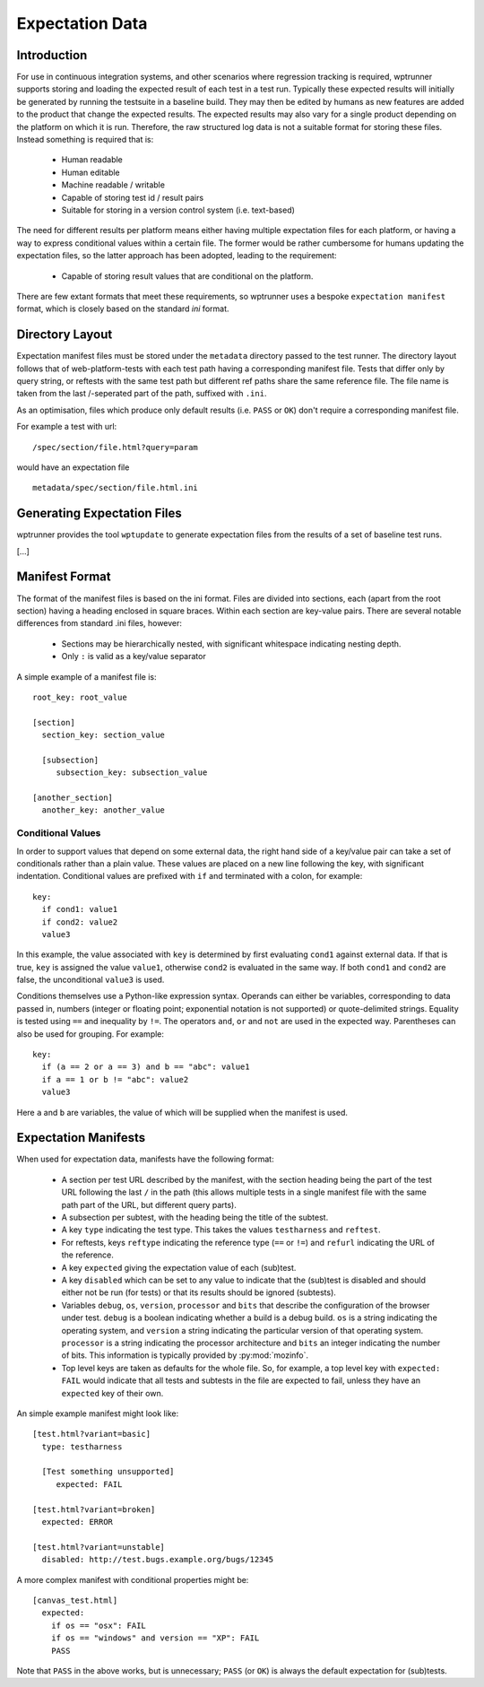 Expectation Data
================

Introduction
------------

For use in continuous integration systems, and other scenarios where
regression tracking is required, wptrunner supports storing and
loading the expected result of each test in a test run. Typically
these expected results will initially be generated by running the
testsuite in a baseline build. They may then be edited by humans as
new features are added to the product that change the expected
results. The expected results may also vary for a single product
depending on the platform on which it is run. Therefore, the raw
structured log data is not a suitable format for storing these
files. Instead something is required that is:

 * Human readable

 * Human editable

 * Machine readable / writable

 * Capable of storing test id / result pairs

 * Suitable for storing in a version control system (i.e. text-based)

The need for different results per platform means either having
multiple expectation files for each platform, or having a way to
express conditional values within a certain file. The former would be
rather cumbersome for humans updating the expectation files, so the
latter approach has been adopted, leading to the requirement:

 * Capable of storing result values that are conditional on the platform.

There are few extant formats that meet these requirements, so
wptrunner uses a bespoke ``expectation manifest`` format, which is
closely based on the standard `ini` format.

Directory Layout
----------------

Expectation manifest files must be stored under the ``metadata``
directory passed to the test runner. The directory layout follows that
of web-platform-tests with each test path having a corresponding
manifest file. Tests that differ only by query string, or reftests
with the same test path but different ref paths share the same
reference file. The file name is taken from the last /-seperated part
of the path, suffixed with ``.ini``.

As an optimisation, files which produce only default results
(i.e. ``PASS`` or ``OK``) don't require a corresponding manifest file.

For example a test with url::

  /spec/section/file.html?query=param

would have an expectation file ::

  metadata/spec/section/file.html.ini


Generating Expectation Files
----------------------------

wptrunner provides the tool ``wptupdate`` to generate expectation
files from the results of a set of baseline test runs.

[...]

Manifest Format
---------------
The format of the manifest files is based on the ini format. Files are
divided into sections, each (apart from the root section) having a
heading enclosed in square braces. Within each section are key-value
pairs. There are several notable differences from standard .ini files,
however:

 * Sections may be hierarchically nested, with significant whitespace
   indicating nesting depth.

 * Only ``:`` is valid as a key/value separator

A simple example of a manifest file is::

  root_key: root_value

  [section]
    section_key: section_value

    [subsection]
       subsection_key: subsection_value

  [another_section]
    another_key: another_value

Conditional Values
~~~~~~~~~~~~~~~~~~

In order to support values that depend on some external data, the
right hand side of a key/value pair can take a set of conditionals
rather than a plain value. These values are placed on a new line
following the key, with significant indentation. Conditional values
are prefixed with ``if`` and terminated with a colon, for example::

  key:
    if cond1: value1
    if cond2: value2
    value3

In this example, the value associated with ``key`` is determined by
first evaluating ``cond1`` against external data. If that is true,
``key`` is assigned the value ``value1``, otherwise ``cond2`` is
evaluated in the same way. If both ``cond1`` and ``cond2`` are false,
the unconditional ``value3`` is used.

Conditions themselves use a Python-like expression syntax. Operands
can either be variables, corresponding to data passed in, numbers
(integer or floating point; exponential notation is not supported) or
quote-delimited strings. Equality is tested using ``==`` and
inequality by ``!=``. The operators ``and``, ``or`` and ``not`` are
used in the expected way. Parentheses can also be used for
grouping. For example::

  key:
    if (a == 2 or a == 3) and b == "abc": value1
    if a == 1 or b != "abc": value2
    value3

Here ``a`` and ``b`` are variables, the value of which will be
supplied when the manifest is used.

Expectation Manifests
---------------------

When used for expectation data, manifests have the following format:

 * A section per test URL described by the manifest, with the section
   heading being the part of the test URL following the last ``/`` in
   the path (this allows multiple tests in a single manifest file with
   the same path part of the URL, but different query parts).

 * A subsection per subtest, with the heading being the title of the
   subtest.

 * A key ``type`` indicating the test type. This takes the values
   ``testharness`` and ``reftest``.

 * For reftests, keys ``reftype`` indicating the reference type
   (``==`` or ``!=``) and ``refurl`` indicating the URL of the
   reference.

 * A key ``expected`` giving the expectation value of each (sub)test.

 * A key ``disabled`` which can be set to any value to indicate that
   the (sub)test is disabled and should either not be run (for tests)
   or that its results should be ignored (subtests).

 * Variables ``debug``, ``os``, ``version``, ``processor`` and
   ``bits`` that describe the configuration of the browser under
   test. ``debug`` is a boolean indicating whether a build is a debug
   build. ``os`` is a string indicating the operating system, and
   ``version`` a string indicating the particular version of that
   operating system. ``processor`` is a string indicating the
   processor architecture and ``bits`` an integer indicating the
   number of bits. This information is typically provided by
   :py:mod:`mozinfo`.

 * Top level keys are taken as defaults for the whole file. So, for
   example, a top level key with ``expected: FAIL`` would indicate
   that all tests and subtests in the file are expected to fail,
   unless they have an ``expected`` key of their own.

An simple example manifest might look like::

  [test.html?variant=basic]
    type: testharness

    [Test something unsupported]
       expected: FAIL

  [test.html?variant=broken]
    expected: ERROR

  [test.html?variant=unstable]
    disabled: http://test.bugs.example.org/bugs/12345

A more complex manifest with conditional properties might be::

  [canvas_test.html]
    expected:
      if os == "osx": FAIL
      if os == "windows" and version == "XP": FAIL
      PASS

Note that ``PASS`` in the above works, but is unnecessary; ``PASS``
(or ``OK``) is always the default expectation for (sub)tests.
